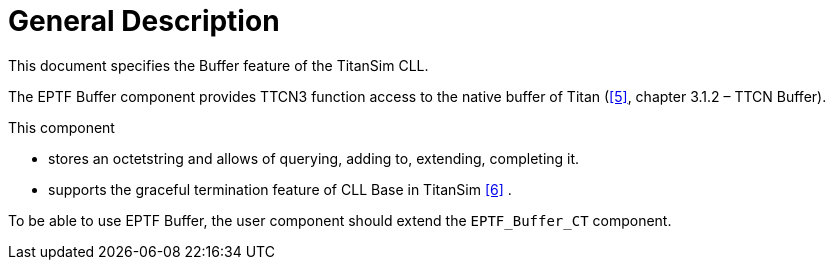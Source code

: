 = General Description

This document specifies the Buffer feature of the TitanSim CLL.

The EPTF Buffer component provides TTCN3 function access to the native buffer of Titan (‎‎<<5-references.adoc#_5, [5]>>, chapter 3.1.2 – TTCN Buffer).

This component

* stores an octetstring and allows of querying, adding to, extending, completing it.
* supports the graceful termination feature of CLL Base in TitanSim ‎<<5-references.adoc#_6, ‎[6]>> .

To be able to use EPTF Buffer, the user component should extend the `EPTF_Buffer_CT` component.
